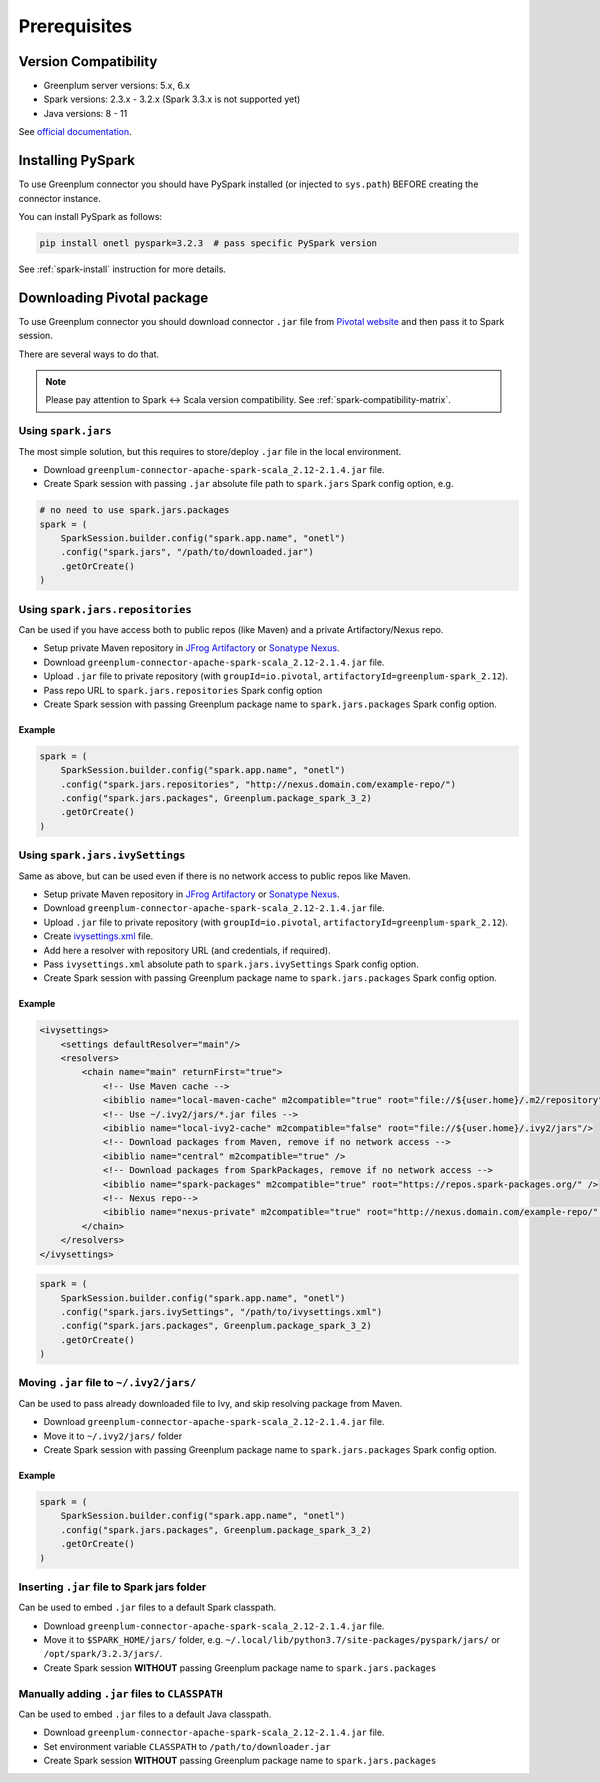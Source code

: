 .. _greenplum-prerequisites:

Prerequisites
=============

Version Compatibility
---------------------

* Greenplum server versions: 5.x, 6.x
* Spark versions: 2.3.x - 3.2.x (Spark 3.3.x is not supported yet)
* Java versions: 8 - 11

See `official documentation <https://docs.vmware.com/en/VMware-Tanzu-Greenplum-Connector-for-Apache-Spark/2.1/tanzu-greenplum-connector-spark/GUID-release_notes.html>`_.

Installing PySpark
------------------

To use Greenplum connector you should have PySpark installed (or injected to ``sys.path``)
BEFORE creating the connector instance.

You can install PySpark as follows:

.. code:: bash

    pip install onetl pyspark=3.2.3  # pass specific PySpark version

See :ref:`spark-install` instruction for more details.

Downloading Pivotal package
---------------------------

To use Greenplum connector you should download connector ``.jar`` file from
`Pivotal website <https://network.tanzu.vmware.com/products/vmware-greenplum#/releases/1287433/file_groups/13260>`_
and then pass it to Spark session.

There are several ways to do that.

.. note::

    Please pay attention to Spark <-> Scala version compatibility. See :ref:`spark-compatibility-matrix`.

Using ``spark.jars``
~~~~~~~~~~~~~~~~~~~~

The most simple solution, but this requires to store/deploy ``.jar`` file in the local environment.

* Download ``greenplum-connector-apache-spark-scala_2.12-2.1.4.jar`` file.
* Create Spark session with passing ``.jar`` absolute file path to ``spark.jars`` Spark config option, e.g.

.. code:: python

    # no need to use spark.jars.packages
    spark = (
        SparkSession.builder.config("spark.app.name", "onetl")
        .config("spark.jars", "/path/to/downloaded.jar")
        .getOrCreate()
    )

Using ``spark.jars.repositories``
~~~~~~~~~~~~~~~~~~~~~~~~~~~~~~~~~

Can be used if you have access both to public repos (like Maven) and a private Artifactory/Nexus repo.

* Setup private Maven repository in `JFrog Artifactory <https://jfrog.com/artifactory/>`_ or `Sonatype Nexus <https://www.sonatype.com/products/sonatype-nexus-repository>`_.
* Download ``greenplum-connector-apache-spark-scala_2.12-2.1.4.jar`` file.
* Upload ``.jar`` file to private repository (with ``groupId=io.pivotal``, ``artifactoryId=greenplum-spark_2.12``).
* Pass repo URL to ``spark.jars.repositories`` Spark config option
* Create Spark session with passing Greenplum package name to ``spark.jars.packages`` Spark config option.


Example
^^^^^^^

.. code:: python

    spark = (
        SparkSession.builder.config("spark.app.name", "onetl")
        .config("spark.jars.repositories", "http://nexus.domain.com/example-repo/")
        .config("spark.jars.packages", Greenplum.package_spark_3_2)
        .getOrCreate()
    )


Using ``spark.jars.ivySettings``
~~~~~~~~~~~~~~~~~~~~~~~~~~~~~~~~

Same as above, but can be used even if there is no network access to public repos like Maven.

* Setup private Maven repository in `JFrog Artifactory <https://jfrog.com/artifactory/>`_ or `Sonatype Nexus <https://www.sonatype.com/products/sonatype-nexus-repository>`_.
* Download ``greenplum-connector-apache-spark-scala_2.12-2.1.4.jar`` file.
* Upload ``.jar`` file to private repository (with ``groupId=io.pivotal``, ``artifactoryId=greenplum-spark_2.12``).
* Create `ivysettings.xml <https://github.com/MobileTeleSystems/onetl/blob/develop/tests/ivysettings.xml>`_ file.
* Add here a resolver with repository URL (and credentials, if required).
* Pass ``ivysettings.xml`` absolute path to ``spark.jars.ivySettings`` Spark config option.
* Create Spark session with passing Greenplum package name to ``spark.jars.packages`` Spark config option.

Example
^^^^^^^

.. code:: xml
    :name: ivysettings.xml

    <ivysettings>
        <settings defaultResolver="main"/>
        <resolvers>
            <chain name="main" returnFirst="true">
                <!-- Use Maven cache -->
                <ibiblio name="local-maven-cache" m2compatible="true" root="file://${user.home}/.m2/repository"/>
                <!-- Use ~/.ivy2/jars/*.jar files -->
                <ibiblio name="local-ivy2-cache" m2compatible="false" root="file://${user.home}/.ivy2/jars"/>
                <!-- Download packages from Maven, remove if no network access -->
                <ibiblio name="central" m2compatible="true" />
                <!-- Download packages from SparkPackages, remove if no network access -->
                <ibiblio name="spark-packages" m2compatible="true" root="https://repos.spark-packages.org/" />
                <!-- Nexus repo-->
                <ibiblio name="nexus-private" m2compatible="true" root="http://nexus.domain.com/example-repo/" />
            </chain>
        </resolvers>
    </ivysettings>


.. code:: python
    :name: script.py

    spark = (
        SparkSession.builder.config("spark.app.name", "onetl")
        .config("spark.jars.ivySettings", "/path/to/ivysettings.xml")
        .config("spark.jars.packages", Greenplum.package_spark_3_2)
        .getOrCreate()
    )

Moving ``.jar`` file to ``~/.ivy2/jars/``
~~~~~~~~~~~~~~~~~~~~~~~~~~~~~~~~~~~~~~~~~~~~~~~

Can be used to pass already downloaded file to Ivy, and skip resolving package from Maven.

* Download ``greenplum-connector-apache-spark-scala_2.12-2.1.4.jar`` file.
* Move it to ``~/.ivy2/jars/`` folder
* Create Spark session with passing Greenplum package name to ``spark.jars.packages`` Spark config option.

Example
^^^^^^^

.. code:: python

    spark = (
        SparkSession.builder.config("spark.app.name", "onetl")
        .config("spark.jars.packages", Greenplum.package_spark_3_2)
        .getOrCreate()
    )

Inserting ``.jar`` file to Spark jars folder
~~~~~~~~~~~~~~~~~~~~~~~~~~~~~~~~~~~~~~~~~~~~

Can be used to embed ``.jar`` files to a default Spark classpath.

* Download ``greenplum-connector-apache-spark-scala_2.12-2.1.4.jar`` file.
* Move it to ``$SPARK_HOME/jars/`` folder, e.g. ``~/.local/lib/python3.7/site-packages/pyspark/jars/`` or ``/opt/spark/3.2.3/jars/``.
* Create Spark session **WITHOUT** passing Greenplum package name to ``spark.jars.packages``


Manually adding ``.jar`` files to ``CLASSPATH``
~~~~~~~~~~~~~~~~~~~~~~~~~~~~~~~~~~~~~~~~~~~~~~~

Can be used to embed ``.jar`` files to a default Java classpath.

* Download ``greenplum-connector-apache-spark-scala_2.12-2.1.4.jar`` file.
* Set environment variable ``CLASSPATH`` to ``/path/to/downloader.jar``
* Create Spark session **WITHOUT** passing Greenplum package name to ``spark.jars.packages``
